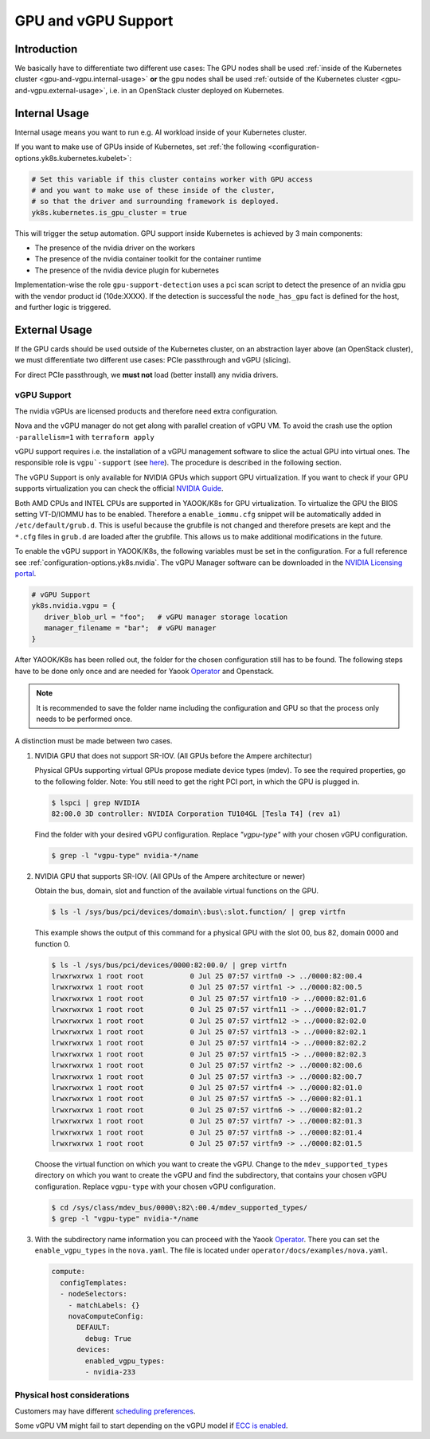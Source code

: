 GPU and vGPU Support
====================

Introduction
------------

We basically have to differentiate two different use cases: The GPU
nodes shall be used
:ref:`inside of the Kubernetes cluster <gpu-and-vgpu.internal-usage>`
**or** the gpu nodes shall be used
:ref:`outside of the Kubernetes cluster <gpu-and-vgpu.external-usage>`,
i.e. in an OpenStack cluster deployed on Kubernetes.

.. _gpu-and-vgpu.internal-usage:

Internal Usage
--------------

Internal usage means you want to run e.g. AI workload inside of your
Kubernetes cluster.

If you want to make use of GPUs inside of Kubernetes, set
:ref:`the following <configuration-options.yk8s.kubernetes.kubelet>`:

.. code:: nix

   # Set this variable if this cluster contains worker with GPU access
   # and you want to make use of these inside of the cluster,
   # so that the driver and surrounding framework is deployed.
   yk8s.kubernetes.is_gpu_cluster = true

This will trigger the setup automation. GPU support inside Kubernetes is
achieved by 3 main components:

-  The presence of the nvidia driver on the workers
-  The presence of the nvidia container toolkit for the
   container runtime
-  The presence of the nvidia device plugin for
   kubernetes

Implementation-wise the role ``gpu-support-detection`` uses a pci scan
script to detect the presence of an nvidia gpu with the vendor product
id (10de:XXXX). If the detection is successful the ``node_has_gpu`` fact
is defined for the host, and further logic is triggered.

.. _gpu-and-vgpu.external-usage:

External Usage
--------------

If the GPU cards should be used outside of the Kubernetes cluster, on an
abstraction layer above (an OpenStack cluster), we must differentiate
two different use cases: PCIe passthrough and vGPU (slicing).

For direct PCIe passthrough, we **must not** load (better install) any
nvidia drivers.

vGPU Support
~~~~~~~~~~~~

The nvidia vGPUs are licensed products and therefore need extra
configuration.

Nova and the vGPU manager do not get along with parallel creation of
vGPU VM. To avoid the crash use the option ``-parallelism=1`` with
``terraform apply``

vGPU support requires i.e. the installation of a vGPU management
software to slice the actual GPU into virtual ones. The responsible role
is
``vgpu`-support`` (see `here <https://gitlab.com/yaook/k8s/-/tree/devel/k8s-base/roles/vgpu-support>`__).
The procedure is described in the following section.

The vGPU Support is only available for NVIDIA GPUs which support GPU
virtualization. If you want to check if your GPU supports virtualization
you can check the official `NVIDIA
Guide <https://docs.nvidia.com/grid/gpus-supported-by-vgpu.html>`__.

Both AMD CPUs and INTEL CPUs are supported in YAOOK/K8s for GPU
virtualization. To virtualize the GPU the BIOS setting VT-D/IOMMU has to
be enabled. Therefore a ``enable_iommu.cfg`` snippet will be
automatically added in ``/etc/default/grub.d``. This is useful because
the grubfile is not changed and therefore presets are kept and the
``*.cfg`` files in ``grub.d`` are loaded after the grubfile. This allows
us to make additional modifications in the future.

To enable the vGPU support in YAOOK/K8s, the following variables must be
set in the configuration. For a full reference see
:ref:`configuration-options.yk8s.nvidia`.
The vGPU Manager software can be downloaded in the
`NVIDIA Licensing portal <https://ui.licensing.nvidia.com/>`__.

.. code:: nix

   # vGPU Support
   yk8s.nvidia.vgpu = {
      driver_blob_url = "foo";   # vGPU manager storage location
      manager_filename = "bar";  # vGPU manager
   }

After YAOOK/K8s has been rolled out, the folder for the chosen
configuration still has to be found. The following steps have to be done
only once and are needed for Yaook
`Operator <https://docs.yaook.cloud/index.html>`__ and Openstack.

.. note::

   It is recommended to save the folder name including the
   configuration and GPU so that the process only needs to be performed
   once.

A distinction must be made between two cases.

1. NVIDIA GPU that does not support SR-IOV. (All GPUs before the
   Ampere architectur)


   Physical GPUs supporting virtual GPUs propose mediate device types (mdev). To see the required properties, go to the following folder.  Note: You still need to get the right PCI port, in which the GPU is plugged in.

   .. code:: console

      $ lspci | grep NVIDIA
      82:00.0 3D controller: NVIDIA Corporation TU104GL [Tesla T4] (rev a1)


   Find the folder with your desired vGPU configuration. Replace `"vgpu-type"` with your chosen vGPU configuration.

   .. code:: console

      $ grep -l "vgpu-type" nvidia-*/name

2. NVIDIA GPU that supports SR-IOV. (All GPUs of the Ampere architecture
   or newer)

   Obtain the bus, domain, slot and function of the available virtual
   functions on the GPU.

   .. code:: console

      $ ls -l /sys/bus/pci/devices/domain\:bus\:slot.function/ | grep virtfn

   This example shows the output of this command for a physical GPU with
   the slot 00, bus 82, domain 0000 and function 0.

   .. code:: console

      $ ls -l /sys/bus/pci/devices/0000:82:00.0/ | grep virtfn
      lrwxrwxrwx 1 root root           0 Jul 25 07:57 virtfn0 -> ../0000:82:00.4
      lrwxrwxrwx 1 root root           0 Jul 25 07:57 virtfn1 -> ../0000:82:00.5
      lrwxrwxrwx 1 root root           0 Jul 25 07:57 virtfn10 -> ../0000:82:01.6
      lrwxrwxrwx 1 root root           0 Jul 25 07:57 virtfn11 -> ../0000:82:01.7
      lrwxrwxrwx 1 root root           0 Jul 25 07:57 virtfn12 -> ../0000:82:02.0
      lrwxrwxrwx 1 root root           0 Jul 25 07:57 virtfn13 -> ../0000:82:02.1
      lrwxrwxrwx 1 root root           0 Jul 25 07:57 virtfn14 -> ../0000:82:02.2
      lrwxrwxrwx 1 root root           0 Jul 25 07:57 virtfn15 -> ../0000:82:02.3
      lrwxrwxrwx 1 root root           0 Jul 25 07:57 virtfn2 -> ../0000:82:00.6
      lrwxrwxrwx 1 root root           0 Jul 25 07:57 virtfn3 -> ../0000:82:00.7
      lrwxrwxrwx 1 root root           0 Jul 25 07:57 virtfn4 -> ../0000:82:01.0
      lrwxrwxrwx 1 root root           0 Jul 25 07:57 virtfn5 -> ../0000:82:01.1
      lrwxrwxrwx 1 root root           0 Jul 25 07:57 virtfn6 -> ../0000:82:01.2
      lrwxrwxrwx 1 root root           0 Jul 25 07:57 virtfn7 -> ../0000:82:01.3
      lrwxrwxrwx 1 root root           0 Jul 25 07:57 virtfn8 -> ../0000:82:01.4
      lrwxrwxrwx 1 root root           0 Jul 25 07:57 virtfn9 -> ../0000:82:01.5

   Choose the virtual function on which you want to create the vGPU.
   Change to the ``mdev_supported_types`` directory on which you want to
   create the vGPU and find the subdirectory, that contains your chosen
   vGPU configuration. Replace ``vgpu-type`` with your chosen vGPU
   configuration.

   .. code:: console

      $ cd /sys/class/mdev_bus/0000\:82\:00.4/mdev_supported_types/
      $ grep -l "vgpu-type" nvidia-*/name

3. With the subdirectory name information you can proceed with the Yaook
   `Operator <https://docs.yaook.cloud/index.html>`__. There you can set
   the ``enable_vgpu_types`` in the ``nova.yaml``. The file is located
   under ``operator/docs/examples/nova.yaml``.

   .. code:: yaml

      compute:
        configTemplates:
        - nodeSelectors:
          - matchLabels: {}
          novaComputeConfig:
            DEFAULT:
              debug: True
            devices:
              enabled_vgpu_types:
              - nvidia-233

Physical host considerations
~~~~~~~~~~~~~~~~~~~~~~~~~~~~

Customers may have different
`scheduling preferences <https://docs.nvidia.com/grid/10.0/grid-vgpu-user-guide/index.html#vgpu-scheduler-time-slice>`__.

Some vGPU VM might fail to start depending on the vGPU model if
`ECC is enabled <https://docs.nvidia.com/grid/10.0/grid-vgpu-user-guide/index.html#disabling-enabling-ecc-memory>`__.
